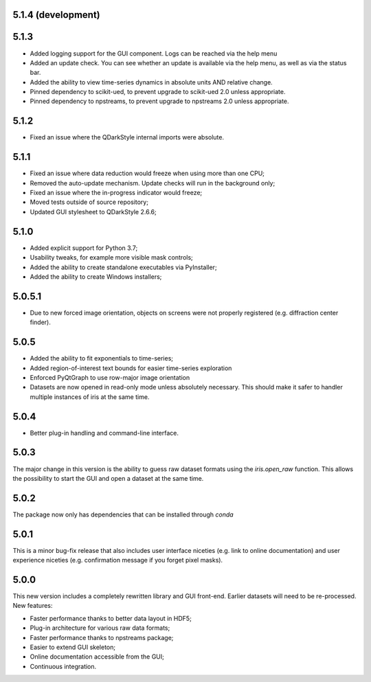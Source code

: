 5.1.4 (development)
-------------------



5.1.3
-----

* Added logging support for the GUI component. Logs can be reached via the help menu
* Added an update check. You can see whether an update is available via the help menu, as well as via the status bar.
* Added the ability to view time-series dynamics in absolute units AND relative change.
* Pinned dependency to scikit-ued, to prevent upgrade to scikit-ued 2.0 unless appropriate.
* Pinned dependency to npstreams, to prevent upgrade to npstreams 2.0 unless appropriate.

5.1.2
-----

* Fixed an issue where the QDarkStyle internal imports were absolute.

5.1.1
-----

* Fixed an issue where data reduction would freeze when using more than one CPU;
* Removed the auto-update mechanism. Update checks will run in the background only;
* Fixed an issue where the in-progress indicator would freeze;
* Moved tests outside of source repository;
* Updated GUI stylesheet to QDarkStyle 2.6.6;

5.1.0
-----

* Added explicit support for Python 3.7;
* Usability tweaks, for example more visible mask controls;
* Added the ability to create standalone executables via PyInstaller;
* Added the ability to create Windows installers;

5.0.5.1
-------

* Due to new forced image orientation, objects on screens were not properly registered (e.g. diffraction center finder).

5.0.5
-----

* Added the ability to fit exponentials to time-series;
* Added region-of-interest text bounds for easier time-series exploration
* Enforced PyQtGraph to use row-major image orientation
* Datasets are now opened in read-only mode unless absolutely necessary. This should make it safer to handler multiple instances of iris at the same time.

5.0.4
-----

* Better plug-in handling and command-line interface.

5.0.3
-----

The major change in this version is the ability to guess raw dataset formats using the `iris.open_raw` function. 
This allows the possibility to start the GUI and open a dataset at the same time.

5.0.2
-----

The package now only has dependencies that can be installed through `conda`

5.0.1
-----

This is a minor bug-fix release that also includes user interface niceties (e.g. link to online documentation) and user 
experience niceties (e.g. confirmation message if you forget pixel masks).

5.0.0
-----

This new version includes a completely rewritten library and GUI front-end. Earlier datasets will need to be re-processed.
New features:

* Faster performance thanks to better data layout in HDF5;
* Plug-in architecture for various raw data formats;
* Faster performance thanks to npstreams package;
* Easier to extend GUI skeleton;
* Online documentation accessible from the GUI;
* Continuous integration.